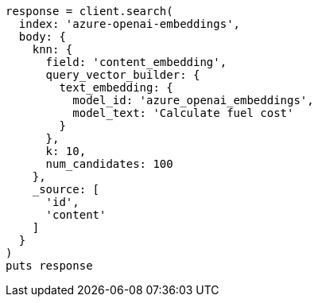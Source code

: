 [source, ruby]
----
response = client.search(
  index: 'azure-openai-embeddings',
  body: {
    knn: {
      field: 'content_embedding',
      query_vector_builder: {
        text_embedding: {
          model_id: 'azure_openai_embeddings',
          model_text: 'Calculate fuel cost'
        }
      },
      k: 10,
      num_candidates: 100
    },
    _source: [
      'id',
      'content'
    ]
  }
)
puts response
----

